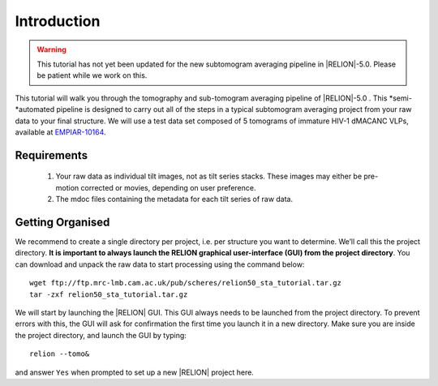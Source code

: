 Introduction
============

.. warning::
    This tutorial has not yet been updated for the new subtomogram averaging pipeline in |RELION|-5.0. Please be patient while we work on this.

This tutorial will walk you through the tomography and sub-tomogram averaging pipeline of |RELION|-5.0 . 
This *semi-*automated pipeline is designed to carry out all of the steps in a typical subtomogram averaging project from your raw data to your final structure. 
We will use a test data set composed of 5 tomograms of immature HIV-1 dMACANC VLPs, available at `EMPIAR-10164 <https://www.ebi.ac.uk/empiar/EMPIAR-10164/>`_.

Requirements
------------

   1. Your raw data as individual tilt images, not as tilt series stacks. These images may either be pre-motion corrected or movies, depending on user preference.
   2. The mdoc files containing the metadata for each tilt series of raw data.

Getting Organised
-----------------
We recommend to create a single directory per project, i.e. per structure you want to determine. We’ll call this the project directory. 
**It is important to always launch the RELION graphical user-interface (GUI) from the project directory**. 
You can download and unpack the raw data to start processing using the command below:

::

    wget ftp://ftp.mrc-lmb.cam.ac.uk/pub/scheres/relion50_sta_tutorial.tar.gz
    tar -zxf relion50_sta_tutorial.tar.gz

We will start by launching the |RELION| GUI.
This GUI always needs to be launched from the project directory.
To prevent errors with this, the GUI will ask for confirmation the first time you launch it in a new directory.
Make sure you are inside the project directory, and launch the GUI by typing:

::

    relion --tomo&

and answer ``Yes`` when prompted to set up a new |RELION| project here.